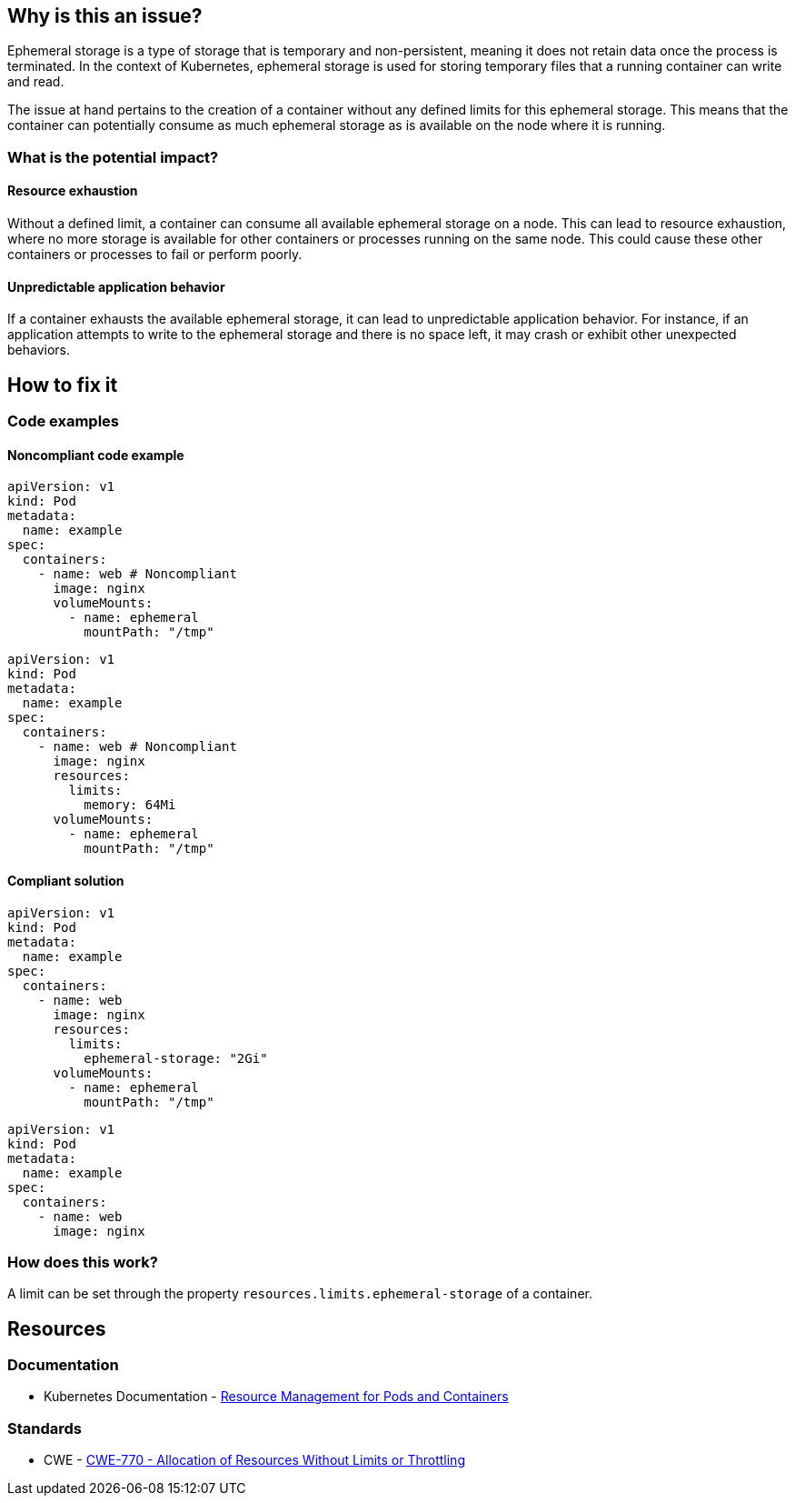 == Why is this an issue?

Ephemeral storage is a type of storage that is temporary and non-persistent,
meaning it does not retain data once the process is terminated. In the context
of Kubernetes, ephemeral storage is used for storing temporary files that a
running container can write and read.

The issue at hand pertains to the creation of a container without any defined
limits for this ephemeral storage. This means that the container can potentially
consume as much ephemeral storage as is available on the node where it is
running.

=== What is the potential impact?

==== Resource exhaustion

Without a defined limit, a container can consume all available ephemeral storage
on a node. This can lead to resource exhaustion, where no more storage is
available for other containers or processes running on the same node. This could
cause these other containers or processes to fail or perform poorly.

==== Unpredictable application behavior

If a container exhausts the available ephemeral storage, it can lead to
unpredictable application behavior. For instance, if an application attempts to
write to the ephemeral storage and there is no space left, it may crash or
exhibit other unexpected behaviors.

== How to fix it

=== Code examples

==== Noncompliant code example

[source,yaml,diff-id=1,diff-type=noncompliant]
----
apiVersion: v1
kind: Pod
metadata:
  name: example
spec:
  containers:
    - name: web # Noncompliant
      image: nginx
      volumeMounts:
        - name: ephemeral
          mountPath: "/tmp"
----

[source,yaml,diff-id=2,diff-type=noncompliant]
----
apiVersion: v1
kind: Pod
metadata:
  name: example
spec:
  containers:
    - name: web # Noncompliant
      image: nginx
      resources:
        limits:
          memory: 64Mi
      volumeMounts:
        - name: ephemeral
          mountPath: "/tmp"
----

==== Compliant solution

[source,yaml,diff-id=3,diff-type=compliant]
----
apiVersion: v1
kind: Pod
metadata:
  name: example
spec:
  containers:
    - name: web
      image: nginx
      resources:
        limits:
          ephemeral-storage: "2Gi"
      volumeMounts:
        - name: ephemeral
          mountPath: "/tmp"
----

[source,yaml,diff-id=4,diff-type=compliant]
----
apiVersion: v1
kind: Pod
metadata:
  name: example
spec:
  containers:
    - name: web
      image: nginx
----

=== How does this work?

A limit can be set through the property `resources.limits.ephemeral-storage` of
a container.

== Resources

=== Documentation

* Kubernetes Documentation - https://kubernetes.io/docs/concepts/configuration/manage-resources-containers/[Resource Management for Pods and Containers]

=== Standards

* CWE - https://cwe.mitre.org/data/definitions/770[CWE-770 - Allocation of Resources Without Limits or Throttling]
ifdef::env-github,rspecator-view[]

'''
== Implementation Specification
(visible only on this page)

=== Message

Specify a storage limit for this container.


=== Highlighting

* Highlight the `containers` property.
endif::env-github,rspecator-view[]
